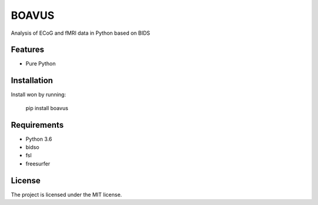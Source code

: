 BOAVUS
======
Analysis of ECoG and fMRI data in Python based on BIDS

Features
--------
- Pure Python

Installation
------------
Install won by running:

    pip install boavus

Requirements
------------
- Python 3.6
- bidso
- fsl
- freesurfer

License
-------
The project is licensed under the MIT license.
